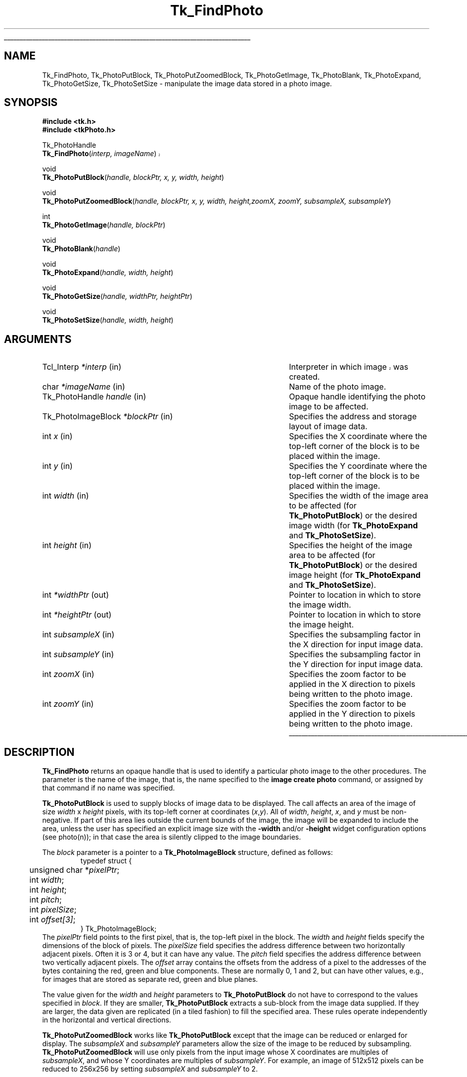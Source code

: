 '\"
'\" Copyright (c) 1994 The Australian National University
'\" Copyright (c) 1994-1996 Sun Microsystems, Inc.
'\"
'\" See the file "license.terms" for information on usage and redistribution
'\" of this file, and for a DISCLAIMER OF ALL WARRANTIES.
'\" 
'\" Author: Paul Mackerras (paulus@cs.anu.edu.au),
'\"	    Department of Computer Science,
'\"	    Australian National University.
'\"
'\" RCS: @(#) $Id: FindPhoto.3,v 1.2 1998/09/14 18:22:47 stanton Exp $
'\"
'\" The definitions below are for supplemental macros used in Tcl/Tk
'\" manual entries.
'\"
'\" .AP type name in/out ?indent?
'\"	Start paragraph describing an argument to a library procedure.
'\"	type is type of argument (int, etc.), in/out is either "in", "out",
'\"	or "in/out" to describe whether procedure reads or modifies arg,
'\"	and indent is equivalent to second arg of .IP (shouldn't ever be
'\"	needed;  use .AS below instead)
'\"
'\" .AS ?type? ?name?
'\"	Give maximum sizes of arguments for setting tab stops.  Type and
'\"	name are examples of largest possible arguments that will be passed
'\"	to .AP later.  If args are omitted, default tab stops are used.
'\"
'\" .BS
'\"	Start box enclosure.  From here until next .BE, everything will be
'\"	enclosed in one large box.
'\"
'\" .BE
'\"	End of box enclosure.
'\"
'\" .CS
'\"	Begin code excerpt.
'\"
'\" .CE
'\"	End code excerpt.
'\"
'\" .VS ?version? ?br?
'\"	Begin vertical sidebar, for use in marking newly-changed parts
'\"	of man pages.  The first argument is ignored and used for recording
'\"	the version when the .VS was added, so that the sidebars can be
'\"	found and removed when they reach a certain age.  If another argument
'\"	is present, then a line break is forced before starting the sidebar.
'\"
'\" .VE
'\"	End of vertical sidebar.
'\"
'\" .DS
'\"	Begin an indented unfilled display.
'\"
'\" .DE
'\"	End of indented unfilled display.
'\"
'\" .SO
'\"	Start of list of standard options for a Tk widget.  The
'\"	options follow on successive lines, in four columns separated
'\"	by tabs.
'\"
'\" .SE
'\"	End of list of standard options for a Tk widget.
'\"
'\" .OP cmdName dbName dbClass
'\"	Start of description of a specific option.  cmdName gives the
'\"	option's name as specified in the class command, dbName gives
'\"	the option's name in the option database, and dbClass gives
'\"	the option's class in the option database.
'\"
'\" .UL arg1 arg2
'\"	Print arg1 underlined, then print arg2 normally.
'\"
'\" RCS: @(#) $Id: man.macros,v 1.2 1998/09/14 18:39:54 stanton Exp $
'\"
'\"	# Set up traps and other miscellaneous stuff for Tcl/Tk man pages.
.if t .wh -1.3i ^B
.nr ^l \n(.l
.ad b
'\"	# Start an argument description
.de AP
.ie !"\\$4"" .TP \\$4
.el \{\
.   ie !"\\$2"" .TP \\n()Cu
.   el          .TP 15
.\}
.ie !"\\$3"" \{\
.ta \\n()Au \\n()Bu
\&\\$1	\\fI\\$2\\fP	(\\$3)
.\".b
.\}
.el \{\
.br
.ie !"\\$2"" \{\
\&\\$1	\\fI\\$2\\fP
.\}
.el \{\
\&\\fI\\$1\\fP
.\}
.\}
..
'\"	# define tabbing values for .AP
.de AS
.nr )A 10n
.if !"\\$1"" .nr )A \\w'\\$1'u+3n
.nr )B \\n()Au+15n
.\"
.if !"\\$2"" .nr )B \\w'\\$2'u+\\n()Au+3n
.nr )C \\n()Bu+\\w'(in/out)'u+2n
..
.AS Tcl_Interp Tcl_CreateInterp in/out
'\"	# BS - start boxed text
'\"	# ^y = starting y location
'\"	# ^b = 1
.de BS
.br
.mk ^y
.nr ^b 1u
.if n .nf
.if n .ti 0
.if n \l'\\n(.lu\(ul'
.if n .fi
..
'\"	# BE - end boxed text (draw box now)
.de BE
.nf
.ti 0
.mk ^t
.ie n \l'\\n(^lu\(ul'
.el \{\
.\"	Draw four-sided box normally, but don't draw top of
.\"	box if the box started on an earlier page.
.ie !\\n(^b-1 \{\
\h'-1.5n'\L'|\\n(^yu-1v'\l'\\n(^lu+3n\(ul'\L'\\n(^tu+1v-\\n(^yu'\l'|0u-1.5n\(ul'
.\}
.el \}\
\h'-1.5n'\L'|\\n(^yu-1v'\h'\\n(^lu+3n'\L'\\n(^tu+1v-\\n(^yu'\l'|0u-1.5n\(ul'
.\}
.\}
.fi
.br
.nr ^b 0
..
'\"	# VS - start vertical sidebar
'\"	# ^Y = starting y location
'\"	# ^v = 1 (for troff;  for nroff this doesn't matter)
.de VS
.if !"\\$2"" .br
.mk ^Y
.ie n 'mc \s12\(br\s0
.el .nr ^v 1u
..
'\"	# VE - end of vertical sidebar
.de VE
.ie n 'mc
.el \{\
.ev 2
.nf
.ti 0
.mk ^t
\h'|\\n(^lu+3n'\L'|\\n(^Yu-1v\(bv'\v'\\n(^tu+1v-\\n(^Yu'\h'-|\\n(^lu+3n'
.sp -1
.fi
.ev
.\}
.nr ^v 0
..
'\"	# Special macro to handle page bottom:  finish off current
'\"	# box/sidebar if in box/sidebar mode, then invoked standard
'\"	# page bottom macro.
.de ^B
.ev 2
'ti 0
'nf
.mk ^t
.if \\n(^b \{\
.\"	Draw three-sided box if this is the box's first page,
.\"	draw two sides but no top otherwise.
.ie !\\n(^b-1 \h'-1.5n'\L'|\\n(^yu-1v'\l'\\n(^lu+3n\(ul'\L'\\n(^tu+1v-\\n(^yu'\h'|0u'\c
.el \h'-1.5n'\L'|\\n(^yu-1v'\h'\\n(^lu+3n'\L'\\n(^tu+1v-\\n(^yu'\h'|0u'\c
.\}
.if \\n(^v \{\
.nr ^x \\n(^tu+1v-\\n(^Yu
\kx\h'-\\nxu'\h'|\\n(^lu+3n'\ky\L'-\\n(^xu'\v'\\n(^xu'\h'|0u'\c
.\}
.bp
'fi
.ev
.if \\n(^b \{\
.mk ^y
.nr ^b 2
.\}
.if \\n(^v \{\
.mk ^Y
.\}
..
'\"	# DS - begin display
.de DS
.RS
.nf
.sp
..
'\"	# DE - end display
.de DE
.fi
.RE
.sp
..
'\"	# SO - start of list of standard options
.de SO
.SH "STANDARD OPTIONS"
.LP
.nf
.ta 4c 8c 12c
.ft B
..
'\"	# SE - end of list of standard options
.de SE
.fi
.ft R
.LP
See the \\fBoptions\\fR manual entry for details on the standard options.
..
'\"	# OP - start of full description for a single option
.de OP
.LP
.nf
.ta 4c
Command-Line Name:	\\fB\\$1\\fR
Database Name:	\\fB\\$2\\fR
Database Class:	\\fB\\$3\\fR
.fi
.IP
..
'\"	# CS - begin code excerpt
.de CS
.RS
.nf
.ta .25i .5i .75i 1i
..
'\"	# CE - end code excerpt
.de CE
.fi
.RE
..
.de UL
\\$1\l'|0\(ul'\\$2
..
.TH Tk_FindPhoto 3 8.0 Tk "Tk Library Procedures"
.BS
.SH NAME
Tk_FindPhoto, Tk_PhotoPutBlock, Tk_PhotoPutZoomedBlock, Tk_PhotoGetImage, Tk_PhotoBlank, Tk_PhotoExpand, Tk_PhotoGetSize, Tk_PhotoSetSize \- manipulate the image data stored in a photo image.
.SH SYNOPSIS
.nf
\fB#include <tk.h>\fR
\fB#include <tkPhoto.h>\fR
.sp
Tk_PhotoHandle
.VS 8.0 br
\fBTk_FindPhoto\fR(\fIinterp, imageName\fR)
.VE
.sp
void
\fBTk_PhotoPutBlock\fR(\fIhandle, blockPtr, x, y, width, height\fR)
.sp
void
\fBTk_PhotoPutZoomedBlock\fR(\fIhandle, blockPtr, x, y, width, height,\
zoomX, zoomY, subsampleX, subsampleY\fR)
.sp
int
\fBTk_PhotoGetImage\fR(\fIhandle, blockPtr\fR)
.sp
void
\fBTk_PhotoBlank\fR(\fIhandle\fR)
.sp
void
\fBTk_PhotoExpand\fR(\fIhandle, width, height\fR)
.sp
void
\fBTk_PhotoGetSize\fR(\fIhandle, widthPtr, heightPtr\fR)
.sp
void
\fBTk_PhotoSetSize\fR(\fIhandle, width, height\fR)
.SH ARGUMENTS
.AS Tk_PhotoImageBlock window_path
.AP Tcl_Interp *interp in
.VS
Interpreter in which image was created.
.VE
.AP char *imageName in
Name of the photo image.
.AP Tk_PhotoHandle handle in
Opaque handle identifying the photo image to be affected.
.AP Tk_PhotoImageBlock *blockPtr in
Specifies the address and storage layout of image data.
.AP int x in
Specifies the X coordinate where the top-left corner of the block is
to be placed within the image.
.AP int y in
Specifies the Y coordinate where the top-left corner of the block is
to be placed within the image.
.AP int width in
Specifies the width of the image area to be affected (for
\fBTk_PhotoPutBlock\fR) or the desired image width (for
\fBTk_PhotoExpand\fR and \fBTk_PhotoSetSize\fR).
.AP int height in
Specifies the height of the image area to be affected (for
\fBTk_PhotoPutBlock\fR) or the desired image height (for
\fBTk_PhotoExpand\fR and \fBTk_PhotoSetSize\fR).
.AP int *widthPtr out
Pointer to location in which to store the image width.
.AP int *heightPtr out
Pointer to location in which to store the image height.
.AP int subsampleX in
Specifies the subsampling factor in the X direction for input
image data.
.AP int subsampleY in
Specifies the subsampling factor in the Y direction for input
image data.
.AP int zoomX in
Specifies the zoom factor to be applied in the X direction to pixels
being written to the photo image.
.AP int zoomY in
Specifies the zoom factor to be applied in the Y direction to pixels
being written to the photo image.
.BE

.SH DESCRIPTION
.PP
\fBTk_FindPhoto\fR returns an opaque handle that is used to identify a
particular photo image to the other procedures.  The parameter is the
name of the image, that is, the name specified to the \fBimage create
photo\fR command, or assigned by that command if no name was specified.
.PP
\fBTk_PhotoPutBlock\fR is used to supply blocks of image data to be
displayed.  The call affects an area of the image of size
\fIwidth\fR x \fIheight\fR pixels, with its top-left corner at
coordinates (\fIx\fR,\fIy\fR).  All of \fIwidth\fR, \fIheight\fR,
\fIx\fR, and \fIy\fR must be non-negative.
If part of this area lies outside the
current bounds of the image, the image will be expanded to include the
area, unless the user has specified an explicit image size with the
\fB\-width\fR and/or \fB\-height\fR widget configuration options
(see photo(n)); in that
case the area is silently clipped to the image boundaries.
.PP
The \fIblock\fR parameter is a pointer to a
\fBTk_PhotoImageBlock\fR structure, defined as follows:
.CS
typedef struct {
	unsigned char *\fIpixelPtr\fR;
	int \fIwidth\fR;
	int \fIheight\fR;
	int \fIpitch\fR;
	int \fIpixelSize\fR;
	int \fIoffset[3]\fR;
} Tk_PhotoImageBlock;
.CE
The \fIpixelPtr\fR field points to the first pixel, that is, the
top-left pixel in the block.
The \fIwidth\fR and \fIheight\fR fields specify the dimensions of the
block of pixels.  The \fIpixelSize\fR field specifies the address
difference between two horizontally adjacent pixels.  Often it is 3
or 4, but it can have any value.  The \fIpitch\fR field specifies the
address difference between two vertically adjacent pixels.  The
\fIoffset\fR array contains the offsets from the address of a pixel
to the addresses of the bytes containing the red, green and blue
components.  These are normally 0, 1 and 2, but can have other values,
e.g., for images that are stored as separate red, green and blue
planes.
.PP
The value given for the \fIwidth\fR and \fIheight\fR parameters to
\fBTk_PhotoPutBlock\fR do not have to correspond to the values specified
in \fIblock\fR.  If they are smaller, \fBTk_PhotoPutBlock\fR extracts a
sub-block from the image data supplied.  If they are larger, the data
given are replicated (in a tiled fashion) to fill the specified area.
These rules operate independently in the horizontal and vertical
directions.
.PP
\fBTk_PhotoPutZoomedBlock\fR works like \fBTk_PhotoPutBlock\fR except that
the image can be reduced or enlarged for display.  The
\fIsubsampleX\fR and \fIsubsampleY\fR parameters allow the size of the
image to be reduced by subsampling.
\fBTk_PhotoPutZoomedBlock\fR will use only pixels from the input image
whose X coordinates are multiples of \fIsubsampleX\fR, and whose Y
coordinates are multiples of \fIsubsampleY\fR.  For example, an image
of 512x512 pixels can be reduced to 256x256 by setting
\fIsubsampleX\fR and \fIsubsampleY\fR to 2.
.PP
The \fIzoomX\fR and \fIzoomY\fR parameters allow the image to be
enlarged by pixel replication.  Each pixel of the (possibly subsampled)
input image will be written to a block \fIzoomX\fR pixels wide and
\fIzoomY\fR pixels high of the displayed image.  Subsampling and
zooming can be used together for special effects.
.PP
\fBTk_PhotoGetImage\fR can be used to retrieve image data from a photo
image.  \fBTk_PhotoGetImage\fR fills
in the structure pointed to by the \fIblockPtr\fR parameter with values
that describe the address and layout of the image data that the
photo image has stored internally.  The values are valid
until the image is destroyed or its size is changed.
\fBTk_PhotoGetImage\fR returns 1 for compatibility with the
corresponding procedure in the old photo widget.
.PP
\fBTk_PhotoBlank\fR blanks the entire area of the
photo image.  Blank areas of a photo image are transparent.
.PP
\fBTk_PhotoExpand\fR requests that the widget's image be expanded to be
at least \fIwidth\fR x \fIheight\fR pixels in size.  The width and/or
height are unchanged if the user has specified an explicit image width
or height with the \fB\-width\fR and/or \fB\-height\fR configuration
options, respectively.
If the image data
are being supplied in many small blocks, it is more efficient to use
\fBTk_PhotoExpand\fR or \fBTk_PhotoSetSize\fR at the beginning rather than
allowing the image to expand in many small increments as image blocks
are supplied.
.PP
\fBTk_PhotoSetSize\fR specifies the size of the image, as if the user
had specified the given \fIwidth\fR and \fIheight\fR values to the
\fB\-width\fR and \fB\-height\fR configuration options.  A value of
zero for \fIwidth\fR or \fIheight\fR does not change the image's width
or height, but allows the width or height to be changed by subsequent
calls to \fBTk_PhotoPutBlock\fR, \fBTk_PhotoPutZoomedBlock\fR or
\fBTk_PhotoExpand\fR.
.PP
\fBTk_PhotoGetSize\fR returns the dimensions of the image in
*\fIwidthPtr\fR and *\fIheightPtr\fR.

.SH CREDITS
.PP
The code for the photo image type was developed by Paul Mackerras,
based on his earlier photo widget code.

.SH KEYWORDS
photo, image
